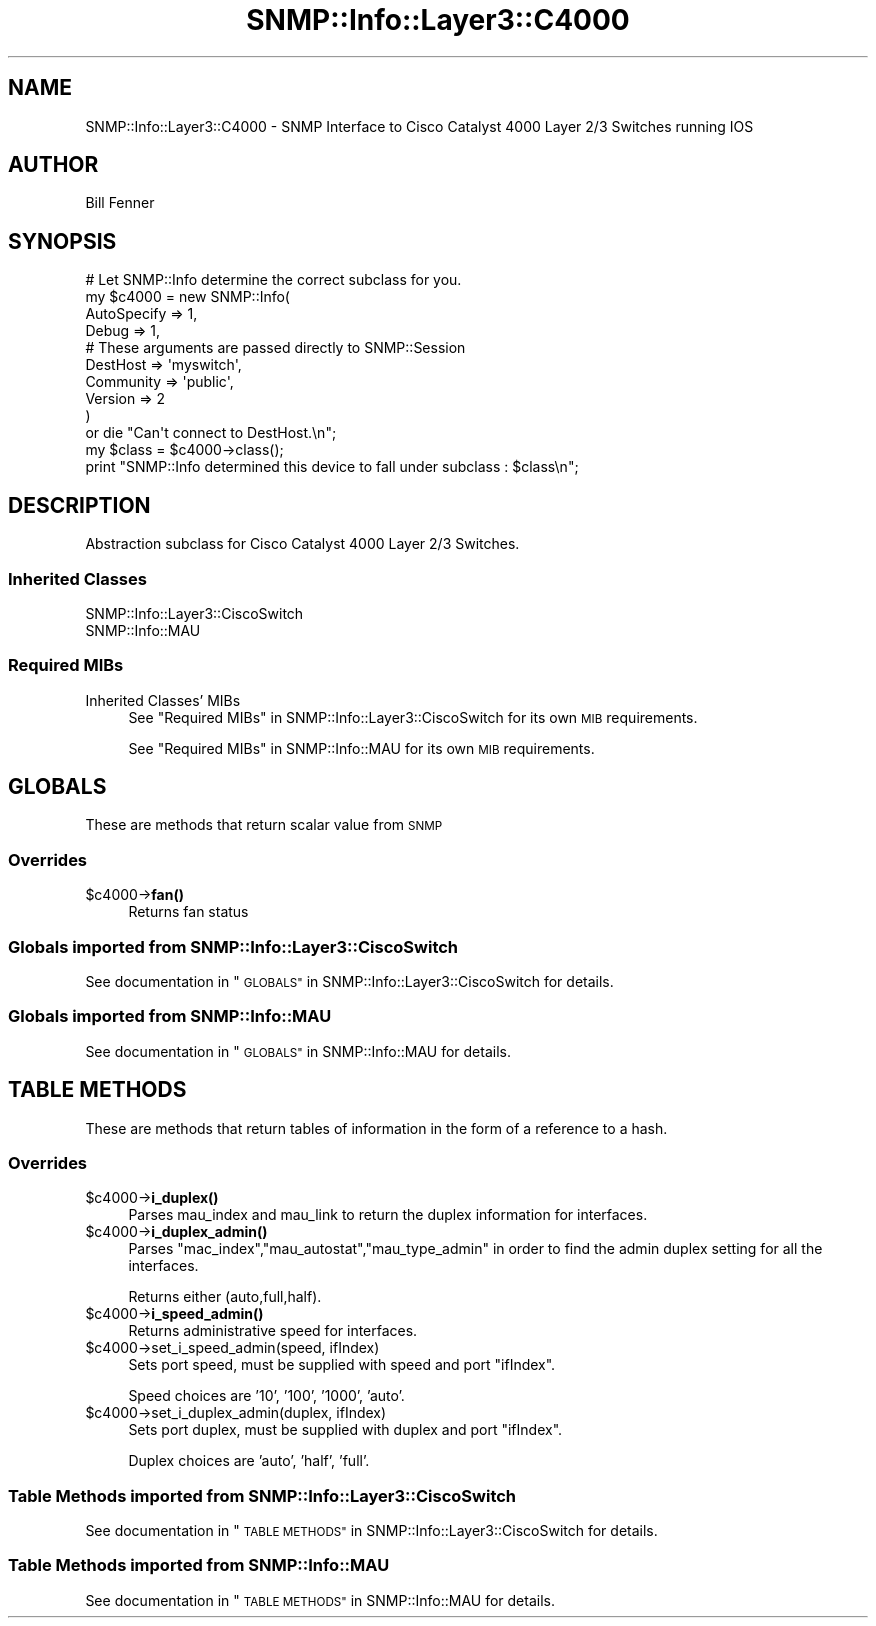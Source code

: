 .\" Automatically generated by Pod::Man 4.14 (Pod::Simple 3.40)
.\"
.\" Standard preamble:
.\" ========================================================================
.de Sp \" Vertical space (when we can't use .PP)
.if t .sp .5v
.if n .sp
..
.de Vb \" Begin verbatim text
.ft CW
.nf
.ne \\$1
..
.de Ve \" End verbatim text
.ft R
.fi
..
.\" Set up some character translations and predefined strings.  \*(-- will
.\" give an unbreakable dash, \*(PI will give pi, \*(L" will give a left
.\" double quote, and \*(R" will give a right double quote.  \*(C+ will
.\" give a nicer C++.  Capital omega is used to do unbreakable dashes and
.\" therefore won't be available.  \*(C` and \*(C' expand to `' in nroff,
.\" nothing in troff, for use with C<>.
.tr \(*W-
.ds C+ C\v'-.1v'\h'-1p'\s-2+\h'-1p'+\s0\v'.1v'\h'-1p'
.ie n \{\
.    ds -- \(*W-
.    ds PI pi
.    if (\n(.H=4u)&(1m=24u) .ds -- \(*W\h'-12u'\(*W\h'-12u'-\" diablo 10 pitch
.    if (\n(.H=4u)&(1m=20u) .ds -- \(*W\h'-12u'\(*W\h'-8u'-\"  diablo 12 pitch
.    ds L" ""
.    ds R" ""
.    ds C` ""
.    ds C' ""
'br\}
.el\{\
.    ds -- \|\(em\|
.    ds PI \(*p
.    ds L" ``
.    ds R" ''
.    ds C`
.    ds C'
'br\}
.\"
.\" Escape single quotes in literal strings from groff's Unicode transform.
.ie \n(.g .ds Aq \(aq
.el       .ds Aq '
.\"
.\" If the F register is >0, we'll generate index entries on stderr for
.\" titles (.TH), headers (.SH), subsections (.SS), items (.Ip), and index
.\" entries marked with X<> in POD.  Of course, you'll have to process the
.\" output yourself in some meaningful fashion.
.\"
.\" Avoid warning from groff about undefined register 'F'.
.de IX
..
.nr rF 0
.if \n(.g .if rF .nr rF 1
.if (\n(rF:(\n(.g==0)) \{\
.    if \nF \{\
.        de IX
.        tm Index:\\$1\t\\n%\t"\\$2"
..
.        if !\nF==2 \{\
.            nr % 0
.            nr F 2
.        \}
.    \}
.\}
.rr rF
.\"
.\" Accent mark definitions (@(#)ms.acc 1.5 88/02/08 SMI; from UCB 4.2).
.\" Fear.  Run.  Save yourself.  No user-serviceable parts.
.    \" fudge factors for nroff and troff
.if n \{\
.    ds #H 0
.    ds #V .8m
.    ds #F .3m
.    ds #[ \f1
.    ds #] \fP
.\}
.if t \{\
.    ds #H ((1u-(\\\\n(.fu%2u))*.13m)
.    ds #V .6m
.    ds #F 0
.    ds #[ \&
.    ds #] \&
.\}
.    \" simple accents for nroff and troff
.if n \{\
.    ds ' \&
.    ds ` \&
.    ds ^ \&
.    ds , \&
.    ds ~ ~
.    ds /
.\}
.if t \{\
.    ds ' \\k:\h'-(\\n(.wu*8/10-\*(#H)'\'\h"|\\n:u"
.    ds ` \\k:\h'-(\\n(.wu*8/10-\*(#H)'\`\h'|\\n:u'
.    ds ^ \\k:\h'-(\\n(.wu*10/11-\*(#H)'^\h'|\\n:u'
.    ds , \\k:\h'-(\\n(.wu*8/10)',\h'|\\n:u'
.    ds ~ \\k:\h'-(\\n(.wu-\*(#H-.1m)'~\h'|\\n:u'
.    ds / \\k:\h'-(\\n(.wu*8/10-\*(#H)'\z\(sl\h'|\\n:u'
.\}
.    \" troff and (daisy-wheel) nroff accents
.ds : \\k:\h'-(\\n(.wu*8/10-\*(#H+.1m+\*(#F)'\v'-\*(#V'\z.\h'.2m+\*(#F'.\h'|\\n:u'\v'\*(#V'
.ds 8 \h'\*(#H'\(*b\h'-\*(#H'
.ds o \\k:\h'-(\\n(.wu+\w'\(de'u-\*(#H)/2u'\v'-.3n'\*(#[\z\(de\v'.3n'\h'|\\n:u'\*(#]
.ds d- \h'\*(#H'\(pd\h'-\w'~'u'\v'-.25m'\f2\(hy\fP\v'.25m'\h'-\*(#H'
.ds D- D\\k:\h'-\w'D'u'\v'-.11m'\z\(hy\v'.11m'\h'|\\n:u'
.ds th \*(#[\v'.3m'\s+1I\s-1\v'-.3m'\h'-(\w'I'u*2/3)'\s-1o\s+1\*(#]
.ds Th \*(#[\s+2I\s-2\h'-\w'I'u*3/5'\v'-.3m'o\v'.3m'\*(#]
.ds ae a\h'-(\w'a'u*4/10)'e
.ds Ae A\h'-(\w'A'u*4/10)'E
.    \" corrections for vroff
.if v .ds ~ \\k:\h'-(\\n(.wu*9/10-\*(#H)'\s-2\u~\d\s+2\h'|\\n:u'
.if v .ds ^ \\k:\h'-(\\n(.wu*10/11-\*(#H)'\v'-.4m'^\v'.4m'\h'|\\n:u'
.    \" for low resolution devices (crt and lpr)
.if \n(.H>23 .if \n(.V>19 \
\{\
.    ds : e
.    ds 8 ss
.    ds o a
.    ds d- d\h'-1'\(ga
.    ds D- D\h'-1'\(hy
.    ds th \o'bp'
.    ds Th \o'LP'
.    ds ae ae
.    ds Ae AE
.\}
.rm #[ #] #H #V #F C
.\" ========================================================================
.\"
.IX Title "SNMP::Info::Layer3::C4000 3"
.TH SNMP::Info::Layer3::C4000 3 "2020-07-12" "perl v5.32.0" "User Contributed Perl Documentation"
.\" For nroff, turn off justification.  Always turn off hyphenation; it makes
.\" way too many mistakes in technical documents.
.if n .ad l
.nh
.SH "NAME"
SNMP::Info::Layer3::C4000 \- SNMP Interface to Cisco Catalyst 4000 Layer 2/3
Switches running IOS
.SH "AUTHOR"
.IX Header "AUTHOR"
Bill Fenner
.SH "SYNOPSIS"
.IX Header "SYNOPSIS"
.Vb 10
\& # Let SNMP::Info determine the correct subclass for you.
\& my $c4000 = new SNMP::Info(
\&                        AutoSpecify => 1,
\&                        Debug       => 1,
\&                        # These arguments are passed directly to SNMP::Session
\&                        DestHost    => \*(Aqmyswitch\*(Aq,
\&                        Community   => \*(Aqpublic\*(Aq,
\&                        Version     => 2
\&                        )
\&    or die "Can\*(Aqt connect to DestHost.\en";
\&
\& my $class      = $c4000\->class();
\& print "SNMP::Info determined this device to fall under subclass : $class\en";
.Ve
.SH "DESCRIPTION"
.IX Header "DESCRIPTION"
Abstraction subclass for Cisco Catalyst 4000 Layer 2/3 Switches.
.SS "Inherited Classes"
.IX Subsection "Inherited Classes"
.IP "SNMP::Info::Layer3::CiscoSwitch" 4
.IX Item "SNMP::Info::Layer3::CiscoSwitch"
.PD 0
.IP "SNMP::Info::MAU" 4
.IX Item "SNMP::Info::MAU"
.PD
.SS "Required MIBs"
.IX Subsection "Required MIBs"
.IP "Inherited Classes' MIBs" 4
.IX Item "Inherited Classes' MIBs"
See \*(L"Required MIBs\*(R" in SNMP::Info::Layer3::CiscoSwitch for its own \s-1MIB\s0
requirements.
.Sp
See \*(L"Required MIBs\*(R" in SNMP::Info::MAU for its own \s-1MIB\s0 requirements.
.SH "GLOBALS"
.IX Header "GLOBALS"
These are methods that return scalar value from \s-1SNMP\s0
.SS "Overrides"
.IX Subsection "Overrides"
.ie n .IP "$c4000\->\fBfan()\fR" 4
.el .IP "\f(CW$c4000\fR\->\fBfan()\fR" 4
.IX Item "$c4000->fan()"
Returns fan status
.SS "Globals imported from SNMP::Info::Layer3::CiscoSwitch"
.IX Subsection "Globals imported from SNMP::Info::Layer3::CiscoSwitch"
See documentation in \*(L"\s-1GLOBALS\*(R"\s0 in SNMP::Info::Layer3::CiscoSwitch for details.
.SS "Globals imported from SNMP::Info::MAU"
.IX Subsection "Globals imported from SNMP::Info::MAU"
See documentation in \*(L"\s-1GLOBALS\*(R"\s0 in SNMP::Info::MAU for details.
.SH "TABLE METHODS"
.IX Header "TABLE METHODS"
These are methods that return tables of information in the form of a reference
to a hash.
.SS "Overrides"
.IX Subsection "Overrides"
.ie n .IP "$c4000\->\fBi_duplex()\fR" 4
.el .IP "\f(CW$c4000\fR\->\fBi_duplex()\fR" 4
.IX Item "$c4000->i_duplex()"
Parses mau_index and mau_link to return the duplex information for
interfaces.
.ie n .IP "$c4000\->\fBi_duplex_admin()\fR" 4
.el .IP "\f(CW$c4000\fR\->\fBi_duplex_admin()\fR" 4
.IX Item "$c4000->i_duplex_admin()"
Parses \f(CW\*(C`mac_index\*(C'\fR,\f(CW\*(C`mau_autostat\*(C'\fR,\f(CW\*(C`mau_type_admin\*(C'\fR in
order to find the admin duplex setting for all the interfaces.
.Sp
Returns either (auto,full,half).
.ie n .IP "$c4000\->\fBi_speed_admin()\fR" 4
.el .IP "\f(CW$c4000\fR\->\fBi_speed_admin()\fR" 4
.IX Item "$c4000->i_speed_admin()"
Returns administrative speed for interfaces.
.ie n .IP "$c4000\->set_i_speed_admin(speed, ifIndex)" 4
.el .IP "\f(CW$c4000\fR\->set_i_speed_admin(speed, ifIndex)" 4
.IX Item "$c4000->set_i_speed_admin(speed, ifIndex)"
Sets port speed, must be supplied with speed and port \f(CW\*(C`ifIndex\*(C'\fR.
.Sp
Speed choices are '10', '100', '1000', 'auto'.
.ie n .IP "$c4000\->set_i_duplex_admin(duplex, ifIndex)" 4
.el .IP "\f(CW$c4000\fR\->set_i_duplex_admin(duplex, ifIndex)" 4
.IX Item "$c4000->set_i_duplex_admin(duplex, ifIndex)"
Sets port duplex, must be supplied with duplex and port \f(CW\*(C`ifIndex\*(C'\fR.
.Sp
Duplex choices are 'auto', 'half', 'full'.
.SS "Table Methods imported from SNMP::Info::Layer3::CiscoSwitch"
.IX Subsection "Table Methods imported from SNMP::Info::Layer3::CiscoSwitch"
See documentation in \*(L"\s-1TABLE METHODS\*(R"\s0 in SNMP::Info::Layer3::CiscoSwitch for
details.
.SS "Table Methods imported from SNMP::Info::MAU"
.IX Subsection "Table Methods imported from SNMP::Info::MAU"
See documentation in \*(L"\s-1TABLE METHODS\*(R"\s0 in SNMP::Info::MAU for details.
